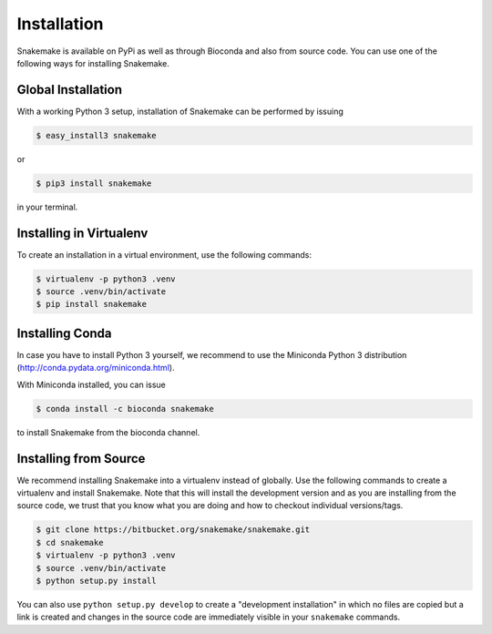 .. getting_started-installation:

============
Installation
============

Snakemake is available on PyPi as well as through Bioconda and also from source code.
You can use one of the following ways for installing Snakemake.


Global Installation
===================

With a working Python 3 setup, installation of Snakemake can be performed by issuing

.. code-block:: console

    $ easy_install3 snakemake

or

.. code-block:: console

    $ pip3 install snakemake

in your terminal.


Installing in Virtualenv
========================

To create an installation in a virtual environment, use the following commands:

.. code-block:: console

    $ virtualenv -p python3 .venv
    $ source .venv/bin/activate
    $ pip install snakemake


Installing Conda
================

In case you have to install Python 3 yourself, we recommend to use the Miniconda Python 3 distribution (http://conda.pydata.org/miniconda.html).

With Miniconda installed, you can issue

.. code-block:: console

    $ conda install -c bioconda snakemake

to install Snakemake from the bioconda channel.


Installing from Source
======================

We recommend installing Snakemake into a virtualenv instead of globally.
Use the following commands to create a virtualenv and install Snakemake.
Note that this will install the development version and as you are installing from the source code, we trust that you know what you are doing and how to checkout individual versions/tags.

.. code-block:: console

    $ git clone https://bitbucket.org/snakemake/snakemake.git
    $ cd snakemake
    $ virtualenv -p python3 .venv
    $ source .venv/bin/activate
    $ python setup.py install

You can also use ``python setup.py develop`` to create a "development installation" in which no files are copied but a link is created and changes in the source code are immediately visible in your ``snakemake`` commands.
